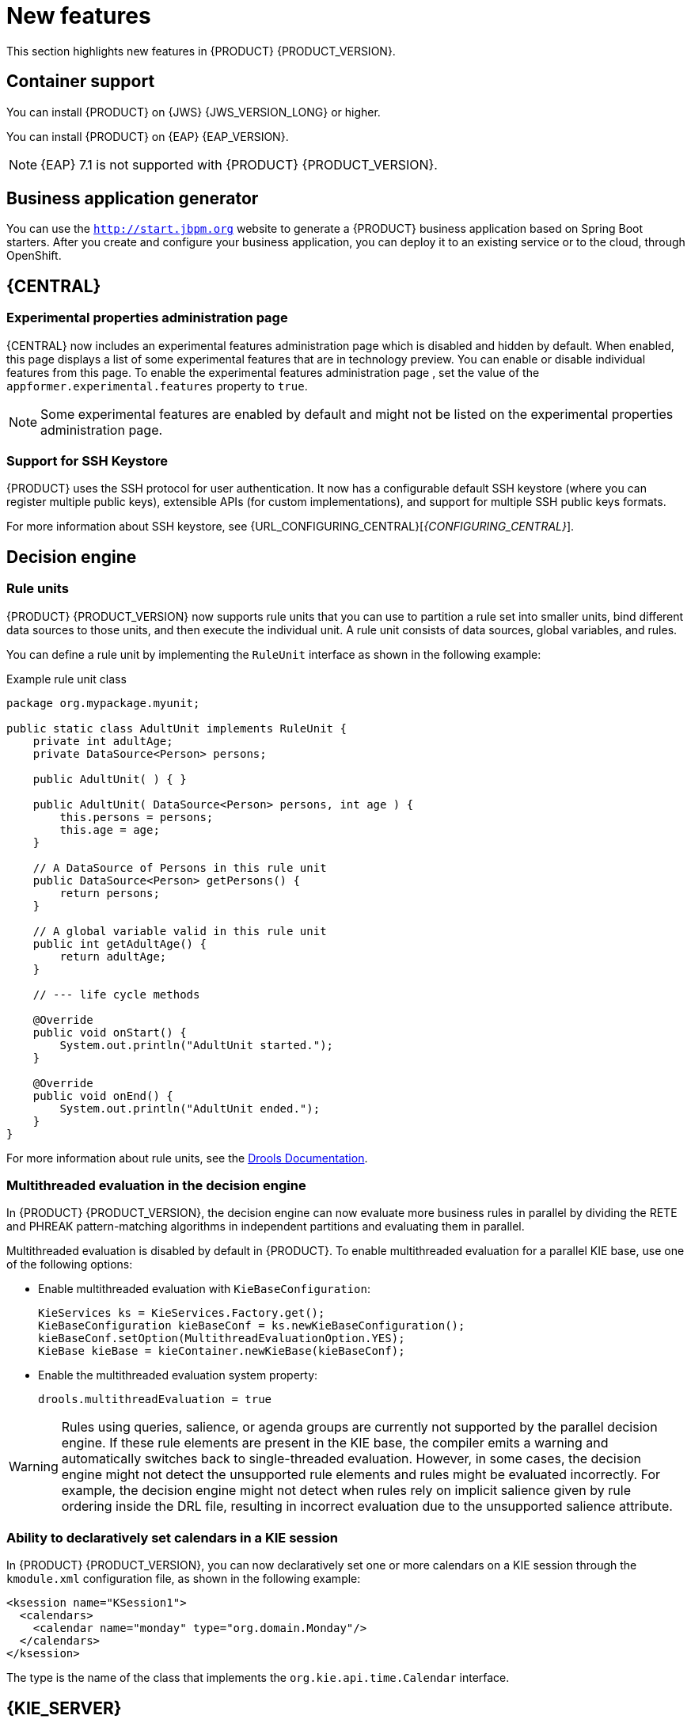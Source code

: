 [id='rn-whats-new-con']
= New features

This section highlights new features in {PRODUCT} {PRODUCT_VERSION}.

== Container support
You can install {PRODUCT} on {JWS} {JWS_VERSION_LONG} or higher.

You can install {PRODUCT} on {EAP} {EAP_VERSION}. 
[NOTE]
====
{EAP} 7.1 is not supported with {PRODUCT} {PRODUCT_VERSION}.
====

== Business application generator
You can use the `http://start.jbpm.org` website to generate a {PRODUCT} business application based on Spring Boot starters. After you create and configure your business application, you can deploy it to an existing service or to the cloud, through OpenShift.

== {CENTRAL}
=== Experimental properties administration page
{CENTRAL} now includes an experimental features administration page which is disabled and hidden by default. When enabled, this page displays a list of some experimental features that are in technology preview. You can enable or disable individual features from this page. To enable the experimental features administration page , set the value of the `appformer.experimental.features` property to `true`.
[NOTE]
====
Some experimental features are enabled by default and might not be listed on the experimental properties administration page.
====
ifdef::PAM[]
=== Enhanced process instance logs view
The {CENTRAL} process instance logs view has been enhanced. This view enables you to view all of the log events of a process instance based on a timeline of events. On the timeline, node entered events are highlighted in blue whereas node completed ones are greyed out. By default, log events are displayed in groups of ten. You can now view additional human task node details such as id, state, and owner.

Furthermore, you can now filter process instance logs by the following categories:

* Event type (such as, Node Entered and Node Completed)
* Event node type (such as, All, Human Tasks, Start Nodes, End Nodes, Action Nodes, Milestones, Sub Processes, Rule Sets, and Work Items)

For more information about process instance logs, see {URL_INTERACTING_PROCESSES_TASKS}[_{INTERACTING_PROCESSES_TASKS}_].
endif::PAM[]
=== Support for SSH Keystore

{PRODUCT} uses the SSH protocol for user authentication. It now has a configurable default SSH keystore (where you can register multiple public keys), extensible APIs (for custom implementations), and support for multiple SSH public keys formats.

For more information about SSH keystore, see {URL_CONFIGURING_CENTRAL}[_{CONFIGURING_CENTRAL}_].

== Decision engine

=== Rule units

{PRODUCT} {PRODUCT_VERSION} now supports rule units that you can use to partition a rule set into smaller units, bind different data sources to those units, and then execute the individual unit. A rule unit consists of data sources, global variables, and rules.

You can define a rule unit by implementing the `RuleUnit` interface as shown in the following example:

.Example rule unit class
[source,java]
----
package org.mypackage.myunit;

public static class AdultUnit implements RuleUnit {
    private int adultAge;
    private DataSource<Person> persons;

    public AdultUnit( ) { }

    public AdultUnit( DataSource<Person> persons, int age ) {
        this.persons = persons;
        this.age = age;
    }

    // A DataSource of Persons in this rule unit
    public DataSource<Person> getPersons() {
        return persons;
    }

    // A global variable valid in this rule unit
    public int getAdultAge() {
        return adultAge;
    }

    // --- life cycle methods

    @Override
    public void onStart() {
        System.out.println("AdultUnit started.");
    }

    @Override
    public void onEnd() {
        System.out.println("AdultUnit ended.");
    }
}
----

For more information about rule units, see the http://docs.jboss.org/drools/release/latestFinal/drools-docs/html_single/#rule-units-con[Drools Documentation].

=== Multithreaded evaluation in the decision engine

In {PRODUCT} {PRODUCT_VERSION}, the decision engine can now evaluate more business rules in parallel by dividing the RETE and PHREAK pattern-matching algorithms in independent partitions and evaluating them in parallel.

Multithreaded evaluation is disabled by default in {PRODUCT}. To enable multithreaded evaluation for a parallel KIE base, use one of the following options:

* Enable multithreaded evaluation with `KieBaseConfiguration`:
+
[source]
----
KieServices ks = KieServices.Factory.get();
KieBaseConfiguration kieBaseConf = ks.newKieBaseConfiguration();
kieBaseConf.setOption(MultithreadEvaluationOption.YES);
KieBase kieBase = kieContainer.newKieBase(kieBaseConf);
----

* Enable the multithreaded evaluation system property:
+
[source]
----
drools.multithreadEvaluation = true
----

[WARNING]
====
Rules using queries, salience, or agenda groups are currently not supported by the parallel decision engine. If these rule elements are present in the KIE base, the compiler emits a warning and automatically switches back to single-threaded evaluation. However, in some cases, the decision engine might not detect the unsupported rule elements and rules might be evaluated incorrectly. For example, the decision engine might not detect when rules rely on implicit salience given by rule ordering inside the DRL file, resulting in incorrect evaluation due to the unsupported salience attribute.
====

=== Ability to declaratively set calendars in a KIE session

In {PRODUCT} {PRODUCT_VERSION}, you can now declaratively set one or more calendars on a KIE session through the `kmodule.xml` configuration file, as shown in the following example:

[source,xml]
----
<ksession name="KSession1">
  <calendars>
    <calendar name="monday" type="org.domain.Monday"/>
  </calendars>
</ksession>
----

The type is the name of the class that implements the `org.kie.api.time.Calendar` interface.


== {KIE_SERVER}
ifdef::PAM[]
=== ElasticSearch connector for runtime events
This connector enables you to easily integrate with ElasticSearch to push data from the {KIE_SERVER} and take advantage of the searching capabilities of the ElasticSearch server.

endif::PAM[]
=== Swagger interface for {CONTROLLER} REST API

{PRODUCT} {PRODUCT_VERSION} provides a Swagger web interface for the {CONTROLLER} REST API. You can use this Swagger interface instead of a standalone REST client or curl utility to interact with your {KIE_SERVER} templates (configurations), {KIE_SERVER} instances (remote servers), and associated KIE containers (deployment units) in {PRODUCT}.

To access the Swagger interface for the {CONTROLLER} REST API, you can either start {CENTRAL}, which contains a built-in {CONTROLLER}, or run the {HEADLESS_CONTROLLER} application and navigate to `\http://SERVER:PORT/CONTROLLER/docs` in a web browser.

Example Swagger URLs:

* `\http://localhost:8080/{URL_COMPONENT_CENTRAL}/docs` (for a {CONTROLLER} in {CENTRAL})
* `\http://localhost:8080/my-controller/docs` (for a {HEADLESS_CONTROLLER})

For more information about the {CONTROLLER} REST API, see {URL_KIE_APIS}[_{KIE_APIS}_].

=== Decision Model and Notation (DMN) models
{PRODUCT} {PRODUCT_VERSION} provides both design and runtime support for DMN 1.2 models at conformance level 3, and includes enhancements and fixes to FEEL and DMN model components to optimize the experience of implementing DMN decision services with {PRODUCT}. You can design your DMN models directly in {CENTRAL} or import existing DMN models into your {PRODUCT} projects for deployment and execution.

For more information about DMN support in {PRODUCT} {PRODUCT_VERSION}, see {URL_DMN_MODELS}[_{DMN_MODELS}_].

=== Executable models in Decision Model and Notation (DMN) projects
In {PRODUCT} {PRODUCT_VERSION}, you can now use the `kie-maven-plugin` build component to generate DMN executable model classes and compile them in a {PRODUCT} project (KJAR file). DMN executable model classes are similar to executable rule models used for rule assets. This support enables DMN decision table logic in DMN projects to be evaluated more efficiently.

To enable executable models in DMN projects, add the required `kie-dmn-core` dependency in the `pom.xml` file:

[source,xml]
----
<dependency>
  <groupId>org.kie</groupId>
  <artifactId>kie-dmn-core</artifactId>
  <scope>provided</scope>
</dependency>
----

To build a DMN project with DMN model compilation enabled, navigate to your Maven project directory in a command terminal and run the following command:

[source]
----
mvn clean install -DgenerateDMNModel=YES
----

Alternatively, you can define the DMN model property directly in the `pom.xml` file:

[source,xml]
----
<project>
  ...
  <properties>
    <generateDMNModel>YES</generateDMNModel>
  </properties>
  ...
</project>
----

For more information about configuring executable models for your Maven or Java project, see {URL_PACKAGING_DEPLOYING_PROJECT}#project-build-deploy-maven-proc_packaging-deploying[_{PACKAGING_DEPLOYING_PROJECT}_].

=== Deactivation of KIE containers on {KIE_SERVER}
You can now deactivate KIE containers on {KIE_SERVER}. This enables you to stop the creation of new process instances from a specified container while enablingb you to continue working on existing process instances and tasks. The deactivated container can be activated again. This feature does not require server restarts.


== {PLANNER}
=== Defining weights for constraints

In Business Planner, you can now define weights for constraints inside a class marked with the `@ConstraintsConfiguration` annotation. You can assign weights to constraints by the Java or DRL name of the constraint, without needing to modify the code of the constraints.

== OpenShift
=== LDAP role mapping on OpenShift deployments

When deploying {PRODUCT} on {OPENSHIFT}, you can now configure LDAP role mapping.

=== KJAR services in immutable OpenShift deployments
When deploying {PRODUCT} on {OPENSHIFT} in an immutable deployment, you can now create {KIE_SERVERS} that run services from KJAR files, not from source.

=== CORS support in trial deployment on OpenShift
In a trial deployment on {OPENSHIFT}, you can use client-side JavaScript applications, served from a different domain, to access a {KIE_SERVER}.

ifdef::PAM[]


== Process designer

=== Case management properties

The following new properties have been added for case management projects:

* *Ad-hoc*: Supports optional modeling paths that can be recommended to users or automatically triggered by rules. Must be set to `true` to show the case management properties.
* *Case ID Prefix*: Provides the option to add a prefix for case IDs. If no prefix is provided, the case ID defaults to `CASE-XXX` where `XXX` is an automatically generated number.
* *Case File*: Responsible for collecting all data related to a case.
* *Case Roles*: Defines roles and cardinality at the process level.


=== {CENTRAL} compensation events

Process managers use compensation events to rollback the actions that were completed during execution. Exception handling activities associated with the normal activities in a business transaction are triggered by compensation events. There are three types of compensation events:

* Intermediate boundary (catch) events: Events that are attached to activities, such as tasks that may cause an exception. These events are then associated with a task that is executed if the boundary event catches a thrown compensation signal.
* Start (catch) events: Events that are used when defining a compensation event subprocess, which requires them in order to be able to catch a (thrown) compensation signal.
* Intermediate or end (throw) events - Events that are used to throw compensation events. These events often follow decision nodes that determine whether the work flow execution succeeded up to a specific point in the process. If not, the path including the intermediate or end event is selected to trigger compensation for the activities that failed.

=== {KIE_SERVER} support for rendering forms

New {KIE_SERVER} support for rendering forms enables you to interact with the {KIE_SERVER} to perform the following operations:

* Render process forms: Used to start new instances
* Render case forms: Used to start new case instances, including data and role assignments
* Render user task forms: Used to interact with user tasks, including life cycle operations

Rendered forms include buttons that perform all operations based on context. For example, if a user task is in the `progress` state, you can use the *Stop*, *Release*, *Save*, and *Complete* buttons to interact with the process.

=== {CENTRAL} resolution attribute

A new diagram resolution attribute has been added to the {CENTRAL} legacy process designer to enable users to successfully import a Business Process Model and Notation (BPMN) file and convert it to a Java Business Process Model (jBPM) file while retaining the correct scale. Note that this feature has not been added to the new process designer.

=== Labels on sequence flows

New support for showing the label name for sequence flows coming to and from gateways, nodes, tasks, and end events. You can now click any sequence flow line to view the label name.
endif::PAM[]